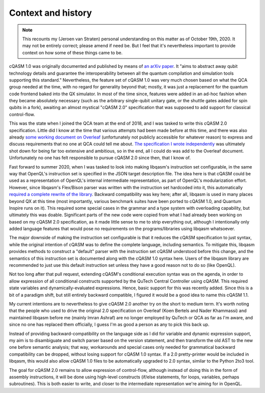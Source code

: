 Context and history
===================

.. note::

    This recounts my (Jeroen van Straten) personal understanding on this matter
    as of October 19th, 2020. It may not be entirely correct; please amend if
    need be. But I feel that it's nevertheless important to provide context on
    how some of these things came to be.

cQASM 1.0 was originally documented and published by means of `an arXiv paper
<https://arxiv.org/abs/1805.09607v1>`_. It "aims to abstract away qubit
technology details and guarantee the interoperability between all the quantum
compilation and simulation tools supporting this standard." Nevertheless, the
feature set of cQASM 1.0 was very much chosen based on what the QCA group needed
at the time, with no regard for generality beyond that; mostly, it was just a
replacement for the quantum code frontend baked into the QX simulator. In most
of the time since, features were added in an ad-hoc fashion when they became
absolutely necessary (such as the arbitrary single-qubit unitary gate, or the
shuttle gates added for spin qubits in a fork), awaiting an almost mystical
"cQASM 2.0" specification that was supposed to add support for classical
control-flow.

This was the state when I joined the QCA team at the end of 2018, and I was
tasked to write this cQASM 2.0 specification. Little did I know at the time that
various attempts had been made before at this time, and there was also already
`some working document on Overleaf
<https://www.overleaf.com/project/59690199d094287443563643>`_ (unfortunately not
publicly accessible for whatever reason) to express and discuss requirements
that no one at QCA could tell me about. `The specification I wrote independently
<https://github.com/QE-Lab/cQASM-spec/tree/7967e00dd3ec965b37edcbff30a666b0baada9dd>`_
was ultimately shot down for being far too extensive and ambitious, so in the end,
all I could do was add to the Overleaf document. Unfortunately no one has felt
responsible to pursue cQASM 2.0 since then, that I know of.

Fast forward to summer 2020, when I was tasked to look into making libqasm's
instruction set configurable, in the same way that OpenQL's instruction set is
specified in the JSON target description file. The idea here is that cQASM could
be used as a representation of OpenQL's internal intermediate representation, as
part of OpenQL's modularization effort. However, since libqasm's Flex/Bison
parser was written with the instruction set hardcoded into it, this
automatically `required a complete rewrite of the library
<https://github.com/QE-Lab/libqasm/pull/105>`_. Backward compatibility was key
here; after all, libqasm is used in many places beyond QX at this time (most
importantly, various benchmark suites have been ported to cQASM 1.0, and Quantum
Inspire runs on it). This required some special cases in the grammar and a type
system with overloading capability, but ultimately this was doable. Significant
parts of the new code were copied from what I had already been working on based
on my cQASM 2.0 specification, as it made little sense to me to strip everything
out, although I intentionally only added language features that would pose no
requirements on the programs/libraries using libqasm whatsoever.

The major downside of making the instruction set configurable is that it reduces
the cQASM specification to just syntax, while the original intention of cQASM
was to define the complete language, including semantics. To mitigate this,
libqasm provides methods to construct a "default" parser with the instruction
set cQASM understood before this change, and the semantics of this instruction
set is documented along with the cQASM 1.0 syntax here. Users of the libqasm
library are recommended to just use this default instruction set unless they
have a good reason not to do so (like OpenQL).

Not too long after that pull request, extending cQASM's conditional execution
syntax was on the agenda, in order to allow expression of all conditional
constructs supported by the QuTech Central Controller using cQASM. This required
state variables and dynamically-evaluated expressions. Hence, basic support for
this was recently added. Since this is a bit of a paradigm shift, but still
entirely backward compatible, I figured it would be a good idea to name this
cQASM 1.1.

My current intentions are to nevertheless to give cQASM 2.0 another try on the
short to medium term. It's worth noting that the people who used to drive the
original 2.0 specification on Overleaf (Koen Bertels and Nader Khammassi) and
maintained libqasm before me (mainly Imran Ashraf) are no longer employed by
QuTech or QCA as far as I'm aware, and since no one has replaced them
officially, I guess I'm as good a person as any to pick this back up.

Instead of providing backward-compatibility on the language side as I did for
variable and dynamic expression support, my aim is to disambiguate and switch
parser based on the version statement, and then transform the old AST to the new
one before semantic analysis; that way, workarounds and special cases only
needed for grammatical backward compatibility can be dropped, without losing
support for cQASM 1.0 syntax. If a 2.0 pretty-printer would be included in
libqasm, this would also allow cQASM 1.0 files to be automatically upgraded to
2.0 syntax, similar to the Python 2to3 tool.

The goal for cQASM 2.0 remains to allow expression of control-flow, although
instead of doing this in the form of assembly instructions, it will be done
using high-level constructs (if/else statements, for loops, variables, perhaps
subroutines). This is both easier to write, and closer to the intermediate
representation we're aiming for in OpenQL.
